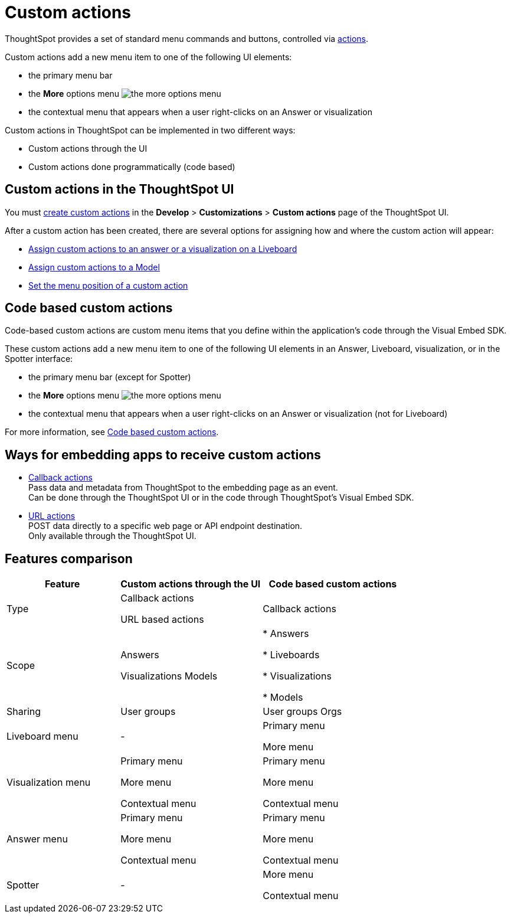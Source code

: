 = Custom actions

:page-title: Custom actions overview
:page-pageid: custom-action-intro
:page-description: You can add custom buttons or menu items to the ThoughtSpot UI to let your application users to analyze insights and trigger an action on the data.

ThoughtSpot provides a set of standard menu commands and buttons, controlled via xref:embed-actions.adoc[actions].

Custom actions add a new menu item to one of the following UI elements:

* the primary menu bar
* the **More** options menu image:./images/icon-more-10px.png[the more options menu]
* the contextual menu that appears when a user right-clicks on an Answer or visualization +

Custom actions in ThoughtSpot can be implemented in two different ways:

* Custom actions through the UI
* Custom actions done programmatically (code based)


////
Custom actions are implemented in two parts:

* *Within ThoughtSpot*, define the new menu item and its placement
* *In the embedding app*, build code to receive the event and data when the user clicks the menu action.
////


== Custom actions in the ThoughtSpot UI
You must xref:customize-actions-menu.adoc[create custom actions] in the **Develop** > **Customizations** > **Custom actions** page of the ThoughtSpot UI.

After a custom action has been created, there are several options for assigning how and where the custom action will appear:

* xref:custom-actions-viz.adoc[Assign custom actions to an answer or a visualization on a Liveboard]
* xref:custom-actions-worksheet.adoc[Assign custom actions to a Model]
* xref:custom-actions-edit.adoc[Set the menu position of a custom action]

== Code based custom actions
Code-based custom actions are custom menu items that you define within the application's code through the Visual Embed SDK.

These custom actions add a new menu item to one of the following UI elements in an Answer, Liveboard, visualization, or in the Spotter interface:

* the primary menu bar (except for Spotter)
* the **More** options menu image:./images/icon-more-10px.png[the more options menu]
* the contextual menu that appears when a user right-clicks on an Answer or visualization (not for Liveboard)

For more information, see xref:code-based-custom-actions.adoc[Code based custom actions].

== Ways for embedding apps to receive custom actions
* xref:custom-actions-callback.adoc[Callback actions] +
Pass data and metadata from ThoughtSpot to the embedding page as an event. +
Can be done through the ThoughtSpot UI or in the code through ThoughtSpot's Visual Embed SDK.
* xref:custom-actions-url.adoc[URL actions] +
POST data directly to a specific web page or API endpoint destination. +
Only available through the ThoughtSpot UI.

== Features comparison

[width="100%" cols="4,5,5"]
[options='header']
|===
|Feature|Custom actions through the UI|Code based custom actions

|Type|Callback actions

URL based actions|Callback actions
|Scope|Answers

Visualizations
Models
|
* Answers

* Liveboards

* Visualizations

* Models
|Sharing|User groups|User groups
Orgs
|Liveboard menu|-|Primary menu

More menu
|Visualization menu|Primary menu

More menu

Contextual menu|Primary menu

More menu

Contextual menu
|Answer menu|Primary menu

More menu

Contextual menu|Primary menu

More menu

Contextual menu
|Spotter |-|More menu

Contextual menu
|===

